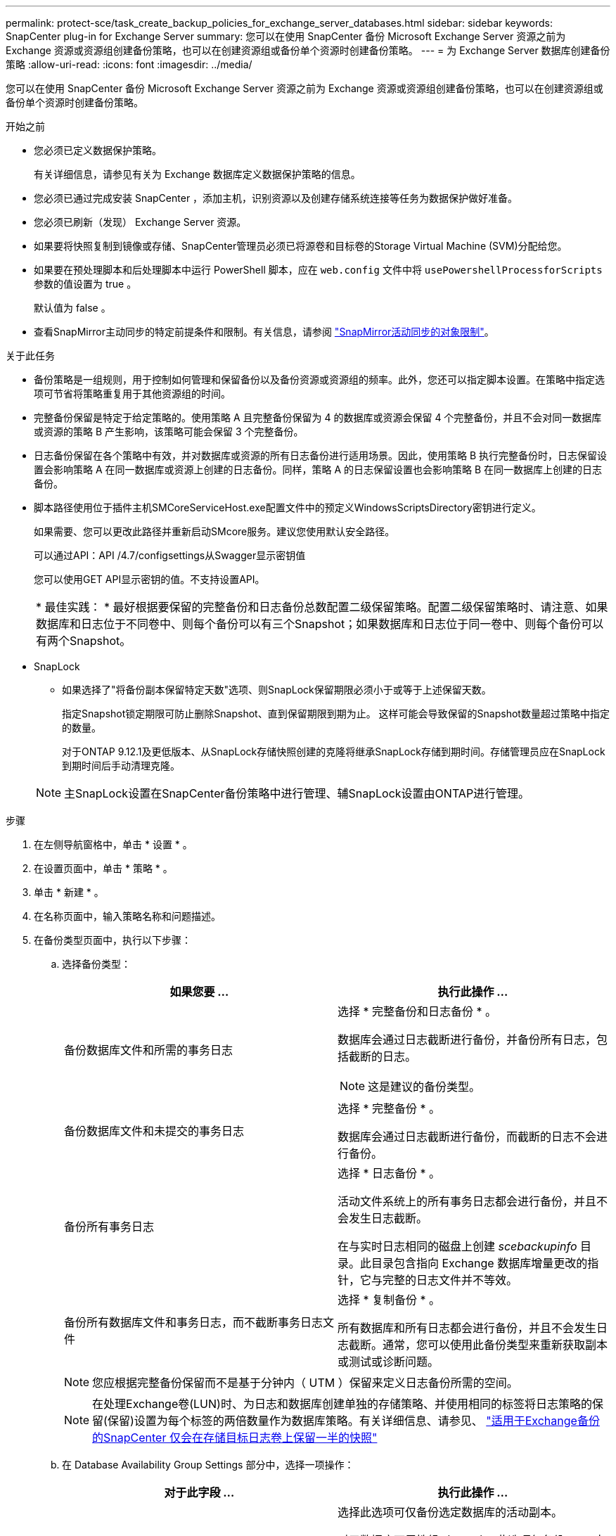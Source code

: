 ---
permalink: protect-sce/task_create_backup_policies_for_exchange_server_databases.html 
sidebar: sidebar 
keywords: SnapCenter plug-in for Exchange Server 
summary: 您可以在使用 SnapCenter 备份 Microsoft Exchange Server 资源之前为 Exchange 资源或资源组创建备份策略，也可以在创建资源组或备份单个资源时创建备份策略。 
---
= 为 Exchange Server 数据库创建备份策略
:allow-uri-read: 
:icons: font
:imagesdir: ../media/


[role="lead"]
您可以在使用 SnapCenter 备份 Microsoft Exchange Server 资源之前为 Exchange 资源或资源组创建备份策略，也可以在创建资源组或备份单个资源时创建备份策略。

.开始之前
* 您必须已定义数据保护策略。
+
有关详细信息，请参见有关为 Exchange 数据库定义数据保护策略的信息。

* 您必须已通过完成安装 SnapCenter ，添加主机，识别资源以及创建存储系统连接等任务为数据保护做好准备。
* 您必须已刷新（发现） Exchange Server 资源。
* 如果要将快照复制到镜像或存储、SnapCenter管理员必须已将源卷和目标卷的Storage Virtual Machine (SVM)分配给您。
* 如果要在预处理脚本和后处理脚本中运行 PowerShell 脚本，应在 `web.config` 文件中将 `usePowershellProcessforScripts` 参数的值设置为 true 。
+
默认值为 false 。

* 查看SnapMirror主动同步的特定前提条件和限制。有关信息，请参阅 https://docs.netapp.com/us-en/ontap/smbc/considerations-limits.html#volumes["SnapMirror活动同步的对象限制"]。


.关于此任务
* 备份策略是一组规则，用于控制如何管理和保留备份以及备份资源或资源组的频率。此外，您还可以指定脚本设置。在策略中指定选项可节省将策略重复用于其他资源组的时间。
* 完整备份保留是特定于给定策略的。使用策略 A 且完整备份保留为 4 的数据库或资源会保留 4 个完整备份，并且不会对同一数据库或资源的策略 B 产生影响，该策略可能会保留 3 个完整备份。
* 日志备份保留在各个策略中有效，并对数据库或资源的所有日志备份进行适用场景。因此，使用策略 B 执行完整备份时，日志保留设置会影响策略 A 在同一数据库或资源上创建的日志备份。同样，策略 A 的日志保留设置也会影响策略 B 在同一数据库上创建的日志备份。
* 脚本路径使用位于插件主机SMCoreServiceHost.exe配置文件中的预定义WindowsScriptsDirectory密钥进行定义。
+
如果需要、您可以更改此路径并重新启动SMcore服务。建议您使用默认安全路径。

+
可以通过API：API /4.7/configsettings从Swagger显示密钥值

+
您可以使用GET API显示密钥的值。不支持设置API。

+
|===


| * 最佳实践： * 最好根据要保留的完整备份和日志备份总数配置二级保留策略。配置二级保留策略时、请注意、如果数据库和日志位于不同卷中、则每个备份可以有三个Snapshot；如果数据库和日志位于同一卷中、则每个备份可以有两个Snapshot。 
|===
* SnapLock
+
** 如果选择了"将备份副本保留特定天数"选项、则SnapLock保留期限必须小于或等于上述保留天数。
+
指定Snapshot锁定期限可防止删除Snapshot、直到保留期限到期为止。  这样可能会导致保留的Snapshot数量超过策略中指定的数量。

+
对于ONTAP 9.12.1及更低版本、从SnapLock存储快照创建的克隆将继承SnapLock存储到期时间。存储管理员应在SnapLock到期时间后手动清理克隆。

+

NOTE: 主SnapLock设置在SnapCenter备份策略中进行管理、辅SnapLock设置由ONTAP进行管理。





.步骤
. 在左侧导航窗格中，单击 * 设置 * 。
. 在设置页面中，单击 * 策略 * 。
. 单击 * 新建 * 。
. 在名称页面中，输入策略名称和问题描述。
. 在备份类型页面中，执行以下步骤：
+
.. 选择备份类型：
+
|===
| 如果您要 ... | 执行此操作 ... 


 a| 
备份数据库文件和所需的事务日志
 a| 
选择 * 完整备份和日志备份 * 。

数据库会通过日志截断进行备份，并备份所有日志，包括截断的日志。


NOTE: 这是建议的备份类型。



 a| 
备份数据库文件和未提交的事务日志
 a| 
选择 * 完整备份 * 。

数据库会通过日志截断进行备份，而截断的日志不会进行备份。



 a| 
备份所有事务日志
 a| 
选择 * 日志备份 * 。

活动文件系统上的所有事务日志都会进行备份，并且不会发生日志截断。

在与实时日志相同的磁盘上创建 _scebackupinfo_ 目录。此目录包含指向 Exchange 数据库增量更改的指针，它与完整的日志文件并不等效。



 a| 
备份所有数据库文件和事务日志，而不截断事务日志文件
 a| 
选择 * 复制备份 * 。

所有数据库和所有日志都会进行备份，并且不会发生日志截断。通常，您可以使用此备份类型来重新获取副本或测试或诊断问题。

|===
+

NOTE: 您应根据完整备份保留而不是基于分钟内（ UTM ）保留来定义日志备份所需的空间。

+

NOTE: 在处理Exchange卷(LUN)时、为日志和数据库创建单独的存储策略、并使用相同的标签将日志策略的保留(保留)设置为每个标签的两倍数量作为数据库策略。有关详细信息、请参见、 https://kb.netapp.com/Advice_and_Troubleshooting/Data_Protection_and_Security/SnapCenter/SnapCenter_for_Exchange_Backups_only_keep_half_the_Snapshots_on_the_Vault_destination_log_volume["适用于Exchange备份的SnapCenter 仅会在存储目标日志卷上保留一半的快照"^]

.. 在 Database Availability Group Settings 部分中，选择一项操作：
+
|===
| 对于此字段 ... | 执行此操作 ... 


 a| 
备份活动副本
 a| 
选择此选项可仅备份选定数据库的活动副本。

对于数据库可用性组（ DAG ），此选项仅备份 DAG 中所有数据库的活动副本。

不会备份被动副本。



 a| 
备份服务器上的副本，以便在创建备份作业时选择
 a| 
选择此选项可备份选定服务器上的任何数据库副本，包括活动和被动。

对于 DAG ，此选项会备份选定服务器上所有数据库的活动副本和被动副本。

|===
+

NOTE: 在集群配置中，备份会根据策略中设置的保留设置保留在集群的每个节点上。如果集群的所有者节点发生更改，则会保留先前所有者节点的备份。此保留仅适用于节点级别。

.. 在计划频率部分中，选择一个或多个频率类型： * 按需 * ， * 每小时 * ， * 每日 * ， * 每周 * 和 * 每月 * 。
+

NOTE: 您可以在创建资源组时为备份操作指定计划（开始日期，结束日期）。这样，您可以创建共享相同策略和备份频率的资源组，但可以为每个策略分配不同的备份计划。

+

NOTE: 如果您已计划凌晨 2 ： 00 ，则在夏令时（ DST ）期间不会触发此计划。



. 在保留页面中，配置保留设置。
+
显示的选项取决于您先前选择的备份类型和频率类型。

+

NOTE: 对于 ONTAP 9.4 或更高版本上的资源，最大保留值为 1018 ，对于 ONTAP 9.3 或更早版本上的资源，最大保留值为 254 。如果将保留设置为高于底层 ONTAP 版本支持的值，则备份将失败。

+

IMPORTANT: 如果计划启用 SnapVault 复制，则必须将保留计数设置为 2 或更高。如果将保留计数设置为1、则保留操作可能会失败、因为第一个快照是SnapVault关系的参考快照、直到将较新的快照复制到目标为止。

+
.. 在日志备份保留设置部分中，选择以下选项之一：
+
|===
| 如果您要 ... | 执行此操作 ... 


 a| 
仅保留特定数量的日志备份
 a| 
选择 * 保留日志的完整备份数 * ，并指定要在分钟内还原的完整备份数。

通过完整备份或日志备份创建的实时（ UTM ）保留适用场景日志备份。例如，如果将 UTM 保留设置配置为保留最后 5 个完整备份的日志备份，则最后 5 个完整备份的日志备份将保留下来。

作为完整备份和日志备份的一部分创建的日志文件夹会作为 UTM 的一部分自动删除。您不能手动删除日志文件夹。例如，如果保留设置为 Full 或 Full ，日志备份设置为 1 个月，而 UTM 保留设置为 10 天，则作为这些备份一部分创建的日志文件夹将根据 UTM 被删除。因此，只会有 10 天的日志文件夹，所有其他备份都标记为时间点还原。

如果您不想执行最新的还原，可以将 UTM 保留值设置为 0 。这将启用时间点还原操作。

*最佳实践：*最佳设置必须等于完整备份保留设置部分中的总Snapshot (完整备份)设置。这样可以确保每次完整备份都保留日志文件。



 a| 
将备份副本保留特定天数
 a| 
选择 * 保留日志备份作为最后一个 * 选项，并指定保留日志备份副本的天数。

日志备份会保留到完整备份的天数。



 a| 
Snapshot锁定期限
 a| 
选择*Snapshot副本锁定期限*，然后选择天、月或年。

SnapLock保留期限应少于100年。

|===
+
如果您选择 * 日志备份 * 作为备份类型，则日志备份将作为完整备份的最新保留设置的一部分保留。

.. 在完整备份保留设置部分中，为按需备份选择以下选项之一，然后为完整备份选择一项：
+
|===
| 对于此字段 ... | 执行此操作 ... 


 a| 
仅保留特定数量的快照
 a| 
如果要指定要保留的完整备份数、请选择*要保留的Snapshot副本总数*选项、并指定要保留的Snapshot (完整备份)数。

如果完整备份数超过指定数量，则会删除超过指定数量的完整备份，并首先删除最旧的副本。



 a| 
将完整备份保留特定天数
 a| 
选择*保留Snapshot副本*选项、并指定保留Snapshot (完整备份)的天数。



 a| 
Snapshot锁定期限
 a| 
选择*Snapshot副本锁定期限*，然后选择天、月或年。

SnapLock保留期限应少于100年。

|===
+
如果您的数据库在 DAG 配置中的主机上仅具有日志备份，而没有完整备份，则日志备份将按以下方式保留：

+
*** 默认情况下， SnapCenter 会在 DAG 中的所有其他主机中查找此数据库的最旧完整备份，并删除此主机上在完整备份之前创建的所有日志备份。
*** 通过在 _C ： \Program Files\NetApp\SnapCenter WebApp\web.config 文件中添加 * MaxLogBackupOnlyCountWithoutFullBackup* 密钥，您可以仅使用日志备份覆盖 DAG 中主机上数据库的上述默认保留行为。
+
 <add key="MaxLogBackupOnlyCountWithoutFullBackup" value="10">
+
在此示例中，值 10 表示您在主机上最多保留 10 个日志备份。





. 在复制页面中，选择以下一个或两个二级复制选项：
+
|===
| 对于此字段 ... | 执行此操作 ... 


 a| 
创建本地Snapshot后更新SnapMirror
 a| 
选择此选项可将备份集的镜像副本保留在另一个卷（ SnapMirror ）上。

在二级复制期间、SnapLock到期时间会加载主SnapLock到期时间。

对于SnapMirror活动同步、应启用此选项。


IMPORTANT: 如果为Exchange ONTAP卷设置了SnapMirror活动同步、则无法使用仅主策略。SnapCenter不允许这样做。您应启用"镜像"选项。

单击"Topology"页面中的*Refresh*按钮可刷新从ONTAP检索到的二级和主SnapLock到期时间。

请参阅。 link:../protect-sce/task_view_exchange_backups_in_the_topology_page.html["在 Topology 页面中查看 Exchange 备份"]



 a| 
创建本地快照后更新SnapVault
 a| 
选择此选项可执行磁盘到磁盘备份复制。



 a| 
二级策略标签
 a| 
选择 Snapshot 标签。

根据您选择的Snapshot标签、ONTAP会应用与该标签匹配的二级Snapshot保留策略。


NOTE: 如果选择了 * 创建本地 Snapshot 副本后更新 Snapmirror* ，则可以选择指定二级策略标签。但是，如果在创建本地 Snapshot 副本之后选择了 * 更新 SnapVault * ，则应指定二级策略标签。



 a| 
错误重试次数
 a| 
输入在进程暂停之前应进行的复制尝试次数。

|===
+

NOTE: 您应在ONTAP中为二级存储配置SnapMirror保留策略、以避免达到二级存储上Snapshot的最大限制。

. 在脚本页面中，分别输入应在备份操作前后运行的预处理或后处理程序的路径和参数。
+
** 预录备份参数包括 "` $Database` " 和 "` $ServerInstance` " 。
** PostScript 备份参数包括 "` $Database` " ， "` $ServerInstance` " ， "` $BackupName` " ， "` $LogDirectory` " 和 "` $LogSnapshot` " 。
+
您可以运行脚本来更新 SNMP 陷阱，自动执行警报，发送日志等操作。

+

NOTE: 预处理脚本或后处理脚本路径不应包含驱动器或共享。路径应与scripts_path相关。



. 查看摘要，然后单击 * 完成 * 。

